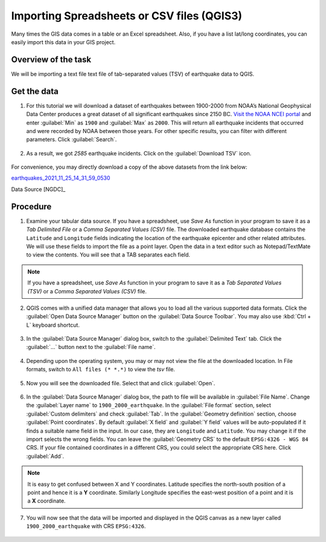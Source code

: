 Importing Spreadsheets or CSV files (QGIS3)
===========================================
Many times the GIS data comes in a table or an Excel spreadsheet. Also, if you have a list lat/long coordinates, you can easily import this data in your GIS project.

Overview of the task
--------------------

We will be importing a text file text file of tab-separated values (TSV) of earthquake data to QGIS. 

Get the data
------------

1. For this tutorial we will download a dataset of earthquakes between 1900-2000 from NOAA’s National Geophysical Data Center produces a great dataset of all significant earthquakes since 2150 BC. `Visit the NOAA NCEI portal <https://www.ngdc.noaa.gov/hazel/view/hazards/earthquake/search>`_ and enter :guilabel:`Min` as ``1900`` and :guilabel:`Max` as ``2000``.  This will return all earthquake incidents that occurred and were recorded by NOAA between those years. For other specific results, you can filter with different parameters. Click :guilabel:`Search`.

  .. image:: /static/3/importing_spreadsheets_csv/images/data01.png
     :align: center

2. As a result, we got *2585* earthquake incidents. Click on the :guilabel:`Download TSV` icon. 

  .. image:: /static/3/importing_spreadsheets_csv/images/data02.png
     :align: center

For convenience, you may directly download a copy of the above datasets from the link below:

`earthquakes_2021_11_25_14_31_59_0530 <https://www.qgistutorials.com/downloads/earthquakes-2021-11-25_14-31-59_+0530.tsv>`_ 

Data Source [NGDC]_

Procedure
---------

1. Examine your tabular data source. If you have a spreadsheet, use `Save As` function in your program to save it as a `Tab Delimited File` or a `Comma Separated Values (CSV)` file.  The downloaded earthquake database contains the ``Latitude`` and ``Longitude`` fields indicating the location of the earthquake epicenter and other related attributes. We will use these fields to import the file as a point layer. Open the data in a text editor such as Notepad/TextMate to view the contents. You will see that a TAB separates each field.

  .. image:: /static/3/importing_spreadsheets_csv/images/01.png
     :align: center

.. note::
   If you have a spreadsheet, use `Save As` function in your program to save it as a `Tab Separated Values (TSV)` or a `Comma Separated Values (CSV)` file.

2. QGIS comes with a unified data manager that allows you to load all the various supported data formats. Click the :guilabel:`Open Data Source Manager` button on the :guilabel:`Data Source Toolbar`. You may also use :kbd:`Ctrl + L` keyboard shortcut.

  .. image:: /static/3/importing_spreadsheets_csv/images/02.png
     :align: center

3. In the :guilabel:`Data Source Manager` dialog box, switch to the :guilabel:`Delimited Text` tab. Click the :guilabel:`...` button next to the :guilabel:`File name`.

  .. image:: /static/3/importing_spreadsheets_csv/images/03.png
     :align: center

4. Depending upon the operating system, you may or may not view the file at the downloaded location. In File formats, switch to ``All files (* *.*)`` to view the *tsv* file. 

  .. image:: /static/3/importing_spreadsheets_csv/images/04.png
     :align: center

5. Now you will see the downloaded file. Select that and click :guilabel:`Open`. 

  .. image:: /static/3/importing_spreadsheets_csv/images/05.png
     :align: center

6. In the :guilabel:`Data Source Manager` dialog box, the path to file will be available in :guilabel:`File Name`. Change the :guilabel:`Layer name` to ``1900_2000_earthquake``. In the :guilabel:`File format` section, select :guilabel:`Custom delimiters` and check :guilabel:`Tab`. In the :guilabel:`Geometry definition` section, choose :guilabel:`Point coordinates`. By default :guilabel:`X field` and :guilabel:`Y field`  values will be auto-populated if it finds a suitable name field in the input. In our case, they are ``Longitude`` and ``Latitude``. You may change it if the import selects the wrong fields. You can leave the :guilabel:`Geometry CRS` to the default ``EPSG:4326 - WGS 84`` CRS. If your file contained coordinates in a different CRS, you could select the appropriate CRS here. Click :guilabel:`Add`.
 
   .. image:: /static/3/importing_spreadsheets_csv/images/06.png
     :align: center

.. note::

   It is easy to get confused between X and Y coordinates. Latitude specifies the north-south position of a point and hence it is a **Y** coordinate. Similarly Longitude specifies the east-west position of a point and it is a **X** coordinate.
   
07. You will now see that the data will be imported and displayed in the QGIS canvas as a new layer called ``1900_2000_earthquake`` with CRS ``EPSG:4326``.  

  .. image:: /static/3/importing_spreadsheets_csv/images/07.png
     :align: center